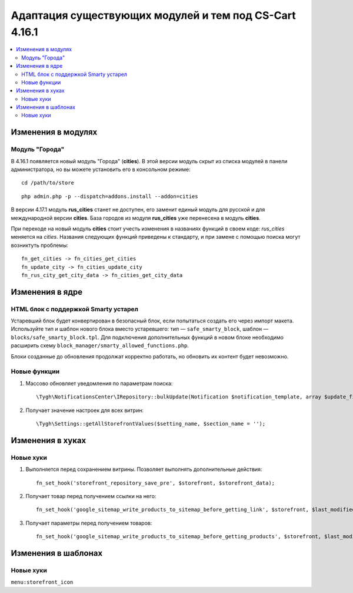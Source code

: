 *******************************************************
Адаптация существующих модулей и тем под CS-Cart 4.16.1
*******************************************************

.. contents::
    :local:
    :backlinks: none

===================
Изменения в модулях
===================

---------------
Модуль "Города"
---------------

В 4.16.1 появляется новый модуль "Города" (**cities**). В этой версии модуль скрыт из списка модулей в панели администратора, но вы можете установить его в консольном режиме::

  cd /path/to/store

::

  php admin.php -p --dispatch=addons.install --addon=cities

В версии 4.17.1 модуль **rus_cities** станет не доступен, его заменит единый модуль для русской и для международной версии **cities**. База городов из модуля **rus_cities** уже перенесена в модуль **cities**.

При переходе на новый модуль **cities** стоит учесть изменения в названиях функций в своем коде: *rus_cities* меняется на *cities*. Названия следующих функций приведены к стандарту, и при замене с помощью поиска могут возниктуть проблемы::

  fn_get_cities -> fn_cities_get_cities
  fn_update_city -> fn_cities_update_city
  fn_rus_city_get_city_data -> fn_cities_get_city_data

================
Изменения в ядре
================

-------------------------------------
HTML блок с поддержкой Smarty устарел
-------------------------------------

Устаревший блок будет конвертирован в безопасный блок, если попытаться создать его через импорт макета. Используйте тип и шаблон нового блока вместо устаревшего: тип — ``safe_smarty_block``, шаблон — ``blocks/safe_smarty_block.tpl``. Для подключения дополнительных функций в новом блоке необходимо расширить схему ``block_manager/smarty_allowed_functions.php``.

Блоки созданные до обновления продолжат корректно работать, но обновить их контент будет невозможно.

-------------
Новые функции
-------------

#. Массово обновляет уведомления по параметрам поиска::

       \Tygh\NotificationsCenter\IRepository::bulkUpdate(Notification $notification_template, array $update_fields = [], array $params = []);

#. Получает значение настроек для всех витрин::

       \Tygh\Settings::getAllStorefrontValues($setting_name, $section_name = '');

=================
Изменения в хуках
=================

----------
Новые хуки
----------

#. Выполняется перед сохранением витрины. Позволяет выполнять дополнительные действия::

       fn_set_hook('storefront_repository_save_pre', $storefront, $storefront_data);

#. Получает товар перед получением ссылки на него::

       fn_set_hook('google_sitemap_write_products_to_sitemap_before_getting_link', $storefront, $last_modified_time, $change_frequency, $priority, $file, $link_counter, $file_counter, $sitemap_header, $sitemap_footer, $languages, $products, $product, $page, $params, $sitemap_items);

#. Получает параметры перед получением товаров::

       fn_set_hook('google_sitemap_write_products_to_sitemap_before_getting_products', $storefront, $last_modified_time, $change_frequency, $priority, $file, $link_counter, $file_counter, $sitemap_header, $sitemap_footer, $languages, $products, $product, $page, $params);

====================
Изменения в шаблонах
====================

----------
Новые хуки
----------

``menu:storefront_icon``
